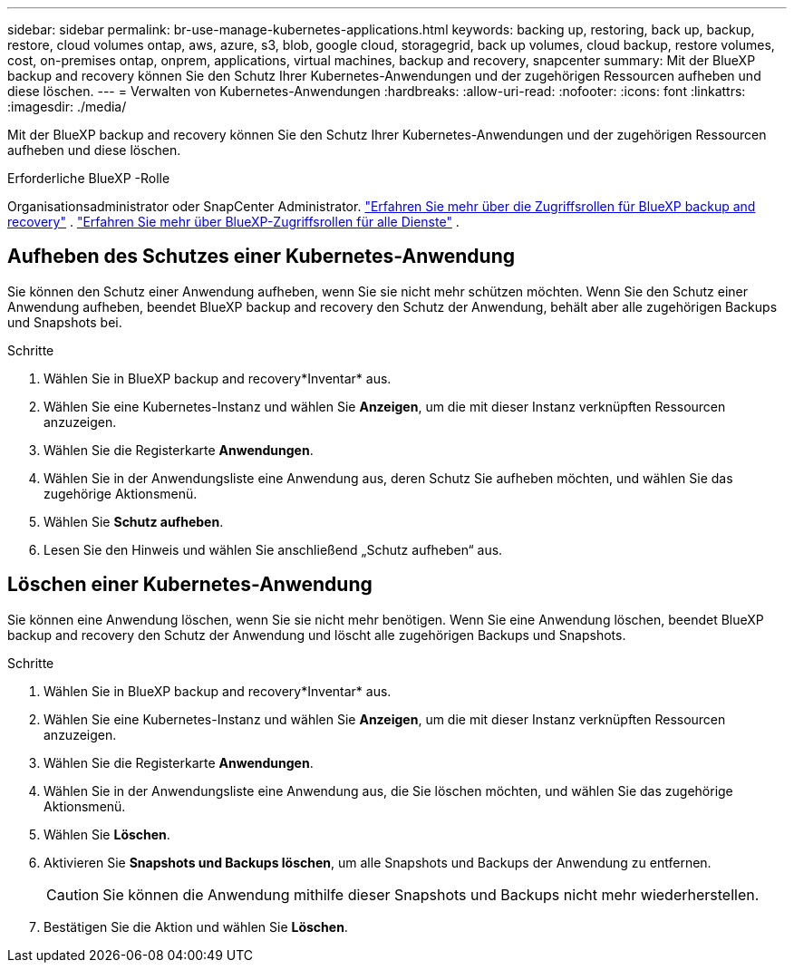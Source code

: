 ---
sidebar: sidebar 
permalink: br-use-manage-kubernetes-applications.html 
keywords: backing up, restoring, back up, backup, restore, cloud volumes ontap, aws, azure, s3, blob, google cloud, storagegrid, back up volumes, cloud backup, restore volumes, cost, on-premises ontap, onprem, applications, virtual machines, backup and recovery, snapcenter 
summary: Mit der BlueXP backup and recovery können Sie den Schutz Ihrer Kubernetes-Anwendungen und der zugehörigen Ressourcen aufheben und diese löschen. 
---
= Verwalten von Kubernetes-Anwendungen
:hardbreaks:
:allow-uri-read: 
:nofooter: 
:icons: font
:linkattrs: 
:imagesdir: ./media/


[role="lead"]
Mit der BlueXP backup and recovery können Sie den Schutz Ihrer Kubernetes-Anwendungen und der zugehörigen Ressourcen aufheben und diese löschen.

.Erforderliche BlueXP -Rolle
Organisationsadministrator oder SnapCenter Administrator. link:reference-roles.html["Erfahren Sie mehr über die Zugriffsrollen für BlueXP backup and recovery"] .  https://docs.netapp.com/us-en/bluexp-setup-admin/reference-iam-predefined-roles.html["Erfahren Sie mehr über BlueXP-Zugriffsrollen für alle Dienste"^] .



== Aufheben des Schutzes einer Kubernetes-Anwendung

Sie können den Schutz einer Anwendung aufheben, wenn Sie sie nicht mehr schützen möchten. Wenn Sie den Schutz einer Anwendung aufheben, beendet BlueXP backup and recovery den Schutz der Anwendung, behält aber alle zugehörigen Backups und Snapshots bei.

.Schritte
. Wählen Sie in BlueXP backup and recovery*Inventar* aus.
. Wählen Sie eine Kubernetes-Instanz und wählen Sie *Anzeigen*, um die mit dieser Instanz verknüpften Ressourcen anzuzeigen.
. Wählen Sie die Registerkarte *Anwendungen*.
. Wählen Sie in der Anwendungsliste eine Anwendung aus, deren Schutz Sie aufheben möchten, und wählen Sie das zugehörige Aktionsmenü.
. Wählen Sie *Schutz aufheben*.
. Lesen Sie den Hinweis und wählen Sie anschließend „Schutz aufheben“ aus.




== Löschen einer Kubernetes-Anwendung

Sie können eine Anwendung löschen, wenn Sie sie nicht mehr benötigen. Wenn Sie eine Anwendung löschen, beendet BlueXP backup and recovery den Schutz der Anwendung und löscht alle zugehörigen Backups und Snapshots.

.Schritte
. Wählen Sie in BlueXP backup and recovery*Inventar* aus.
. Wählen Sie eine Kubernetes-Instanz und wählen Sie *Anzeigen*, um die mit dieser Instanz verknüpften Ressourcen anzuzeigen.
. Wählen Sie die Registerkarte *Anwendungen*.
. Wählen Sie in der Anwendungsliste eine Anwendung aus, die Sie löschen möchten, und wählen Sie das zugehörige Aktionsmenü.
. Wählen Sie *Löschen*.
. Aktivieren Sie *Snapshots und Backups löschen*, um alle Snapshots und Backups der Anwendung zu entfernen.
+

CAUTION: Sie können die Anwendung mithilfe dieser Snapshots und Backups nicht mehr wiederherstellen.

. Bestätigen Sie die Aktion und wählen Sie *Löschen*.

